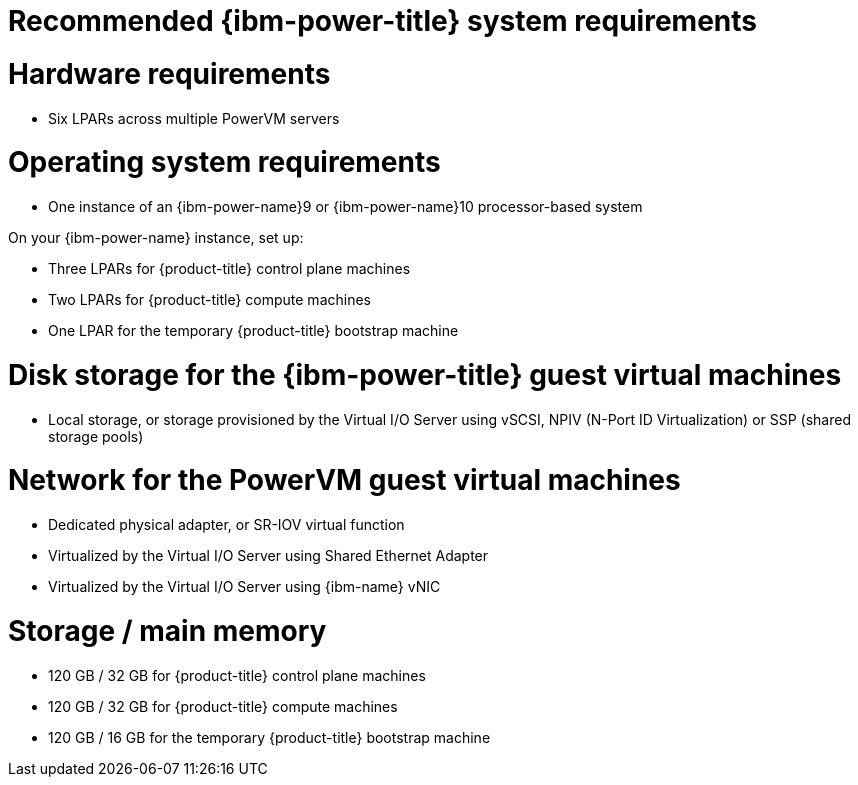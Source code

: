 // Module included in the following assemblies:
//
// * installing/installing_ibm_power/installing-ibm-power.adoc
// * installing/installing_ibm_power/installing-restricted-networks-ibm-power.adoc

:_mod-docs-content-type: CONCEPT
[id="recommended-ibm-power-system-requirements_{context}"]
= Recommended {ibm-power-title} system requirements

[discrete]
= Hardware requirements

* Six LPARs across multiple PowerVM servers

[discrete]
= Operating system requirements

* One instance of an {ibm-power-name}9 or {ibm-power-name}10 processor-based system

On your {ibm-power-name} instance, set up:

* Three LPARs for {product-title} control plane machines
* Two LPARs for {product-title} compute machines
* One LPAR for the temporary {product-title} bootstrap machine

[discrete]
= Disk storage for the {ibm-power-title} guest virtual machines

* Local storage, or storage provisioned by the Virtual I/O Server using vSCSI, NPIV (N-Port ID Virtualization) or SSP (shared storage pools)

[discrete]
= Network for the PowerVM guest virtual machines

* Dedicated physical adapter, or SR-IOV virtual function
* Virtualized by the Virtual I/O Server using Shared Ethernet Adapter
* Virtualized by the Virtual I/O Server using {ibm-name} vNIC

[discrete]
= Storage / main memory

* 120 GB / 32 GB for {product-title} control plane machines
* 120 GB / 32 GB for {product-title} compute machines
* 120 GB / 16 GB for the temporary {product-title} bootstrap machine
